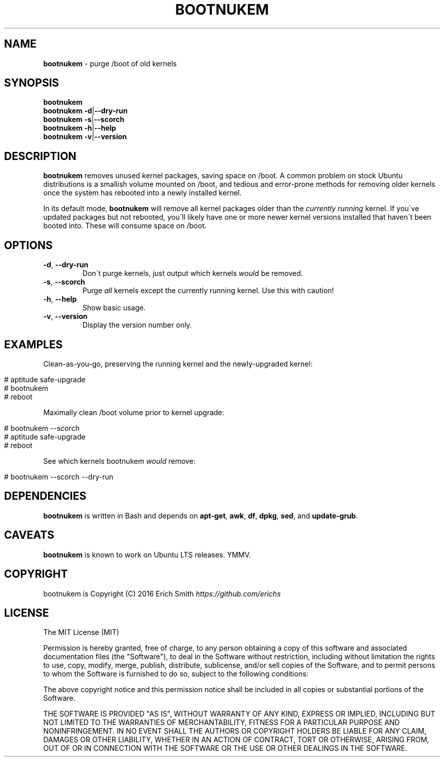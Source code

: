 .\" generated with Ronn/v0.7.3
.\" http://github.com/rtomayko/ronn/tree/0.7.3
.
.TH "BOOTNUKEM" "1" "May 2016" "" ""
.
.SH "NAME"
\fBbootnukem\fR \- purge /boot of old kernels
.
.SH "SYNOPSIS"
\fBbootnukem\fR
.
.br
\fBbootnukem\fR \fB\-d\fR|\fB\-\-dry\-run\fR
.
.br
\fBbootnukem\fR \fB\-s\fR|\fB\-\-scorch\fR
.
.br
\fBbootnukem\fR \fB\-h\fR|\fB\-\-help\fR
.
.br
\fBbootnukem\fR \fB\-v\fR|\fB\-\-version\fR
.
.SH "DESCRIPTION"
\fBbootnukem\fR removes unused kernel packages, saving space on /boot\. A common problem on stock Ubuntu distributions is a smallish volume mounted on /boot, and tedious and error\-prone methods for removing older kernels once the system has rebooted into a newly installed kernel\.
.
.P
In its default mode, \fBbootnukem\fR will remove all kernel packages older than the \fIcurrently running\fR kernel\. If you\'ve updated packages but not rebooted, you\'ll likely have one or more newer kernel versions installed that haven\'t been booted into\. These will consume space on /boot\.
.
.SH "OPTIONS"
.
.TP
\fB\-d\fR, \fB\-\-dry\-run\fR
Don\'t purge kernels, just output which kernels \fIwould\fR be removed\.
.
.TP
\fB\-s\fR, \fB\-\-scorch\fR
Purge \fIall\fR kernels except the currently running kernel\. Use this with caution!
.
.TP
\fB\-h\fR, \fB\-\-help\fR
Show basic usage\.
.
.TP
\fB\-v\fR, \fB\-\-version\fR
Display the version number only\.
.
.SH "EXAMPLES"
Clean\-as\-you\-go, preserving the running kernel and the newly\-upgraded kernel:
.
.IP "" 4
.
.nf

# aptitude safe\-upgrade
# bootnukem
# reboot
.
.fi
.
.IP "" 0
.
.P
Maximally clean /boot volume prior to kernel upgrade:
.
.IP "" 4
.
.nf

# bootnukem \-\-scorch
# aptitude safe\-upgrade
# reboot
.
.fi
.
.IP "" 0
.
.P
See which kernels bootnukem \fIwould\fR remove:
.
.IP "" 4
.
.nf

# bootnukem \-\-scorch \-\-dry\-run
.
.fi
.
.IP "" 0
.
.SH "DEPENDENCIES"
\fBbootnukem\fR is written in Bash and depends on \fBapt\-get\fR, \fBawk\fR, \fBdf\fR, \fBdpkg\fR, \fBsed\fR, and \fBupdate\-grub\fR\.
.
.SH "CAVEATS"
\fBbootnukem\fR is known to work on Ubuntu LTS releases\. YMMV\.
.
.SH "COPYRIGHT"
bootnukem is Copyright (C) 2016 Erich Smith \fIhttps://github\.com/erichs\fR
.
.SH "LICENSE"
The MIT License (MIT)
.
.P
Permission is hereby granted, free of charge, to any person obtaining a copy of this software and associated documentation files (the "Software"), to deal in the Software without restriction, including without limitation the rights to use, copy, modify, merge, publish, distribute, sublicense, and/or sell copies of the Software, and to permit persons to whom the Software is furnished to do so, subject to the following conditions:
.
.P
The above copyright notice and this permission notice shall be included in all copies or substantial portions of the Software\.
.
.P
THE SOFTWARE IS PROVIDED "AS IS", WITHOUT WARRANTY OF ANY KIND, EXPRESS OR IMPLIED, INCLUDING BUT NOT LIMITED TO THE WARRANTIES OF MERCHANTABILITY, FITNESS FOR A PARTICULAR PURPOSE AND NONINFRINGEMENT\. IN NO EVENT SHALL THE AUTHORS OR COPYRIGHT HOLDERS BE LIABLE FOR ANY CLAIM, DAMAGES OR OTHER LIABILITY, WHETHER IN AN ACTION OF CONTRACT, TORT OR OTHERWISE, ARISING FROM, OUT OF OR IN CONNECTION WITH THE SOFTWARE OR THE USE OR OTHER DEALINGS IN THE SOFTWARE\.
